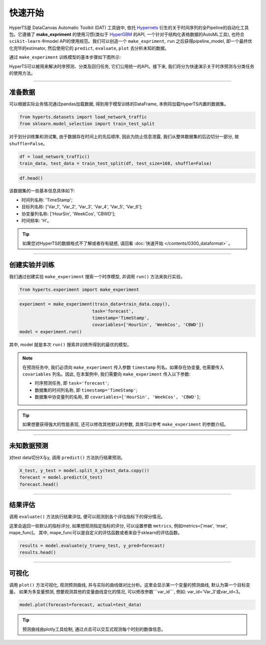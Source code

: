 快速开始
########

HyperTS是 DataCanvas Automatic Toolkit (DAT) 工具链中, 依托 `Hypernets <https://github.com/DataCanvasIO/Hypernets>`_ 衍生的关于时间序列的全Pipeline的自动化工具包。它遵循了 **make_expriment** 的使用习惯(类似于 `HyperGBM <https://github.com/DataCanvasIO/HyperGBM>`_ 的API, 一个针对于结构化表格数据的AutoML工具), 也符合 ``scikit-learn`` 中model API的使用规范。我们可以创造一个 ``make_expriment``, ``run`` 之后获得pipeline_model, 即一个最终优化完毕的estimator, 然后使用它的 ``predict``, ``evaluate``, ``plot`` 去分析未知的数据。

通过 ``make_experiment`` 训练模型的基本步骤如下图所示:

.. image:: /figures/images/workflow.png
    :alt: workflow
    :align: center
    :width: 400

HyperTS可以被用来解决时序预测、分类及回归任务, 它们公用统一的API。接下来, 我们将分为快速演示关于时序预测与分类任务的使用方法。

-----------

准备数据
========

可以根据实际业务情况通过pandas加载数据, 得到用于模型训练的DataFrame, 本例将加载HyperTS内置的数据集。

.. code-block:: python

    from hyperts.datasets import load_network_traffic
    from sklearn.model_selection import train_test_split

对于划分训练集和测试集, 由于数据存在时间上的先后顺序, 因此为防止信息泄露, 我们从整体数据集的后边切分一部分, 故 ``shuffle=False``。

.. code-block:: python

    df = load_network_traffic()
    train_data, test_data = train_test_split(df, test_size=168, shuffle=False)

.. code-block:: python

    df.head()

.. image:: /figures/dataframe/quickstart_0.png
    :width: 700


该数据集的一些基本信息具体如下:

- 时间列名称: 'TimeStamp';
- 目标列名称: ['Var_1', 'Var_2', 'Var_3', 'Var_4', 'Var_5', 'Var_6'];
- 协变量列名称: ['HourSin', 'WeekCos', 'CBWD'];
- 时间频率: 'H'。

.. tip::
    如果您对HyperTS的数据格式不了解或者存有疑惑, 请回看 :doc:`快速开始 </contents/0300_dataformat>` 。

-----------

创建实验并训练
==============

我们通过创建实验 ``make_experiment`` 搜索一个时序模型, 并调用 ``run()`` 方法来执行实验。

.. code-block:: python

    from hyperts.experiment import make_experiment

.. code-block:: python

    experiment = make_experiment(train_data=train_data.copy(),
                                task='forecast',
                                timestamp='TimeStamp',
                                covariables=['HourSin', 'WeekCos', 'CBWD'])
    model = experiment.run()

其中, model 就是本次 ``run()`` 搜索并训练所得到的最优的模型。

.. note::

    在预测任务中, 我们必须向 ``make_experiment`` 传入参数 ``timestamp`` 列名。如果存在协变量, 也需要传入 ``covariables`` 列名。因此, 在本案例中, 我们需要向 ``make_experiment`` 传入以下参数:

    - 时序预测任务, 即 ``task='forecast'``;

    - 数据集的时间列名称, 即 ``timestamp='TimeStamp'``;

    - 数据集中协变量列的名称, 即 ``covariables=['HourSin', 'WeekCos', 'CBWD']``;

.. tip::

    如果想要获得强大的性能表现, 还可以修改其他默认的参数, 具体可以参考 ``make_experiment`` 的参数介绍。

-----------

未知数据预测
============

对test data切分X与y, 调用 ``predict()`` 方法执行结果预测。

.. code-block:: python

    X_test, y_test = model.split_X_y(test_data.copy())
    forecast = model.predict(X_test)
    forecast.head()

.. image:: /figures/dataframe/quickstart_1.png
    :width: 600

-----------

结果评估
========

调用 ``evaluate()`` 方法执行结果评估, 便可以观测到各个评估指标下的得分情况。

这里会返回一些默认的指标评分, 如果想观测指定指标的评分, 可以设置参数 ``metrics``,  例如metrics=['mae', 'mse', mape_func]。
其中, mape_func可以是自定义的评估函数或者来自于sklearn的评估函数。

.. code-block:: python

    results = model.evaluate(y_true=y_test, y_pred=forecast)
    results.head()

.. image:: /figures/dataframe/quickstart_2.png
    :width: 120

-----------

可视化
======

调用 ``plot()`` 方法可视化, 观测预测曲线, 并与实际的曲线做对比分析。这里会显示某一个变量的预测曲线, 默认为第一个目标变量。
如果为多变量预测, 想要观测其他的变量曲线变化的情况, 可以修改参数```var_id```, 例如: var_id='Var_3'或var_id=3。

.. code-block:: python

    model.plot(forecast=forecast, actual=test_data)

.. image:: /figures/images/Actual_vs_Forecast.jpg
    :align: left
    :width: 850

.. tip::
    预测曲线由plotly工具绘制, 通过点击可以交互式观测每个时刻的数值信息。